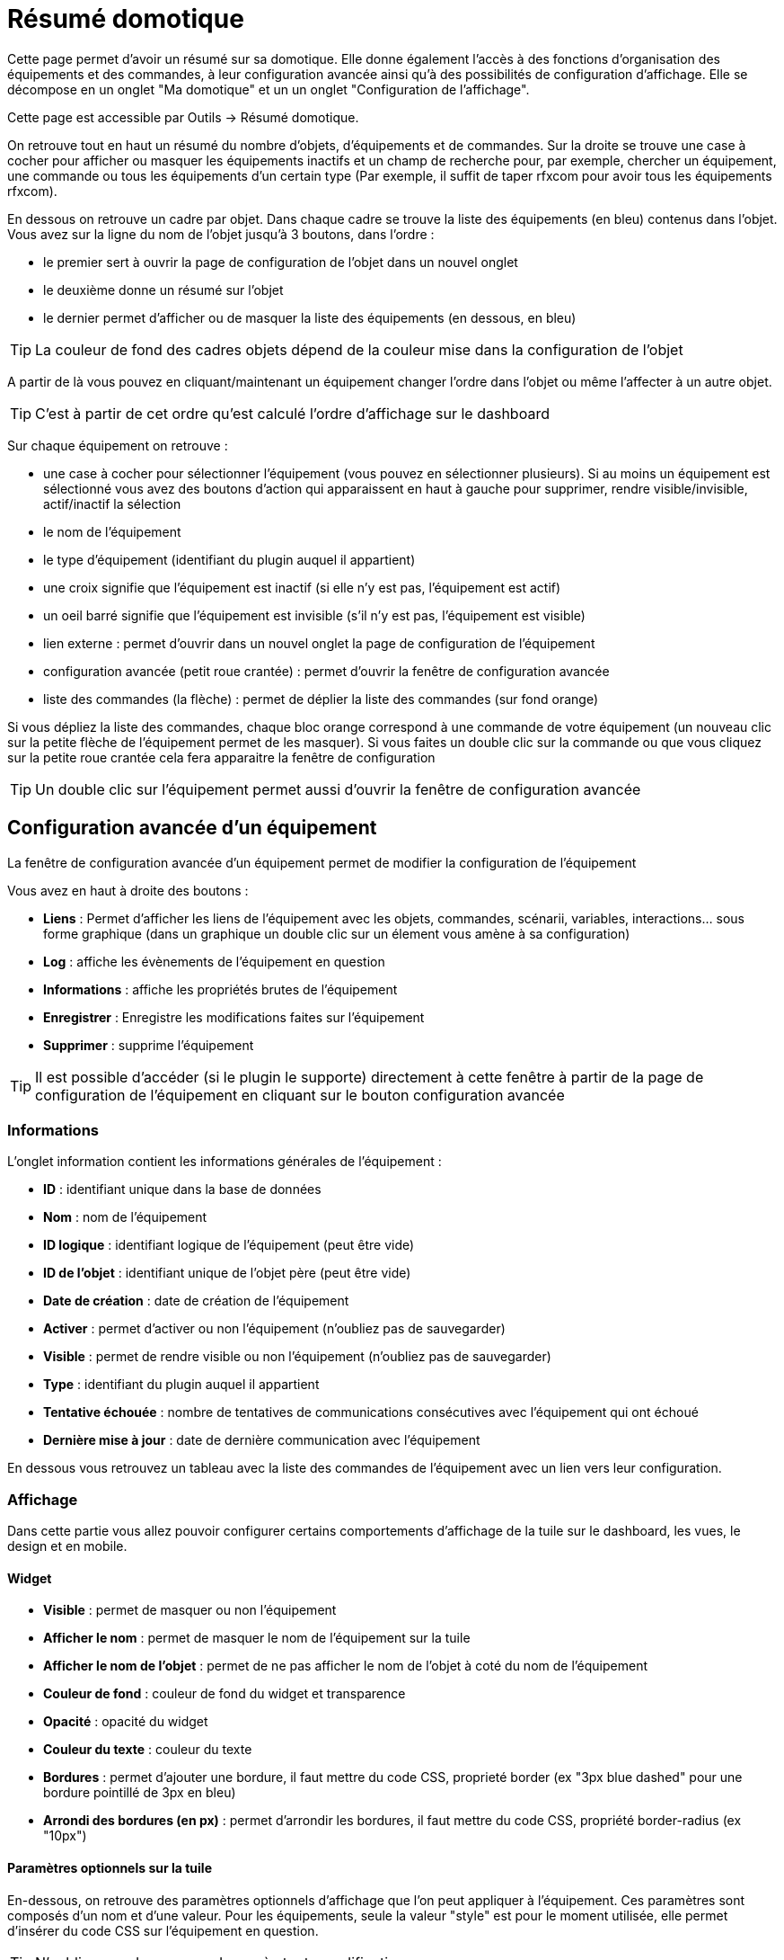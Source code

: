 = Résumé domotique

Cette page permet d'avoir un résumé sur sa domotique. Elle donne également l'accès à des fonctions d'organisation des équipements et des commandes, à leur configuration avancée ainsi qu'à des possibilités de configuration d'affichage. Elle se décompose en un onglet "Ma domotique" et un un onglet "Configuration de l'affichage".

Cette page est accessible par Outils -> Résumé domotique.

On retrouve tout en haut un résumé du nombre d'objets, d'équipements et de commandes. Sur la droite se trouve une case à cocher pour afficher ou masquer les équipements inactifs et un champ de recherche pour, par exemple, chercher un équipement, une commande ou tous les équipements d'un certain type (Par exemple, il suffit de taper rfxcom pour avoir tous les équipements rfxcom).

En dessous on retrouve un cadre par objet. Dans chaque cadre se trouve la liste des équipements (en bleu) contenus dans l'objet. Vous avez sur la ligne du nom de l'objet jusqu'à 3 boutons, dans l'ordre : 

* le premier sert à ouvrir la page de configuration de l'objet dans un nouvel onglet
* le deuxième donne un résumé sur l'objet
* le dernier permet d'afficher ou de masquer la liste des équipements (en dessous, en bleu)

[TIP]
La couleur de fond des cadres objets dépend de la couleur mise dans la configuration de l'objet

A partir de là vous pouvez en cliquant/maintenant un équipement changer l'ordre dans l'objet ou même l'affecter à un autre objet.

[TIP]
C'est à partir de cet ordre qu'est calculé l'ordre d'affichage sur le dashboard

Sur chaque équipement on retrouve : 

* une case à cocher pour sélectionner l'équipement (vous pouvez en sélectionner plusieurs). Si au moins un équipement est sélectionné vous avez des boutons d'action qui apparaissent en haut à gauche pour supprimer, rendre visible/invisible, actif/inactif la sélection
* le nom de l'équipement
* le type d'équipement (identifiant du plugin auquel il appartient)
* une croix signifie que l'équipement est inactif (si elle n'y est pas, l'équipement est actif)
* un oeil barré signifie que l'équipement est invisible (s'il n'y est pas, l'équipement est visible)
* lien externe : permet d'ouvrir dans un nouvel onglet la page de configuration de l'équipement
* configuration avancée (petit roue crantée) : permet d'ouvrir la fenêtre de configuration avancée
* liste des commandes (la flèche) : permet de déplier la liste des commandes (sur fond orange)

Si vous dépliez la liste des commandes, chaque bloc orange correspond à une commande de votre équipement (un nouveau clic sur la petite flèche de l'équipement permet de les masquer). Si vous faites un double clic sur la commande ou que vous cliquez sur la petite roue crantée cela fera apparaitre la fenêtre de configuration

[TIP]
Un double clic sur l'équipement permet aussi d'ouvrir la fenêtre de configuration avancée

== Configuration avancée d'un équipement

La fenêtre de configuration avancée d'un équipement permet de modifier la configuration de l'équipement

Vous avez en haut à droite des boutons : 

* *Liens* : Permet d'afficher les liens de l'équipement avec les objets, commandes, scénarii, variables, interactions... sous forme graphique (dans un graphique un double clic sur un élement vous amène à sa configuration)
* *Log* : affiche les évènements de l'équipement en question
* *Informations* : affiche les propriétés brutes de l'équipement
* *Enregistrer* : Enregistre les modifications faites sur l'équipement
* *Supprimer* : supprime l'équipement

[TIP]
Il est possible d'accéder (si le plugin le supporte) directement à cette fenêtre à partir de la page de configuration de l'équipement en cliquant sur le bouton configuration avancée

=== Informations

L'onglet information contient les informations générales de l'équipement : 

* *ID* : identifiant unique dans la base de données
* *Nom* : nom de l'équipement
* *ID logique* : identifiant logique de l'équipement (peut être vide)
* *ID de l'objet* : identifiant unique de l'objet père (peut être vide)
* *Date de création* : date de création de l'équipement
* *Activer* : permet d'activer ou non l'équipement (n'oubliez pas de sauvegarder)
* *Visible* : permet de rendre visible ou non l'équipement (n'oubliez pas de sauvegarder)
* *Type* : identifiant du plugin auquel il appartient
* *Tentative échouée* : nombre de tentatives de communications consécutives avec l'équipement qui ont échoué
* *Dernière mise à jour* : date de dernière communication avec l'équipement

En dessous vous retrouvez un tableau avec la liste des commandes de l'équipement avec un lien vers leur configuration.

=== Affichage

Dans cette partie vous allez pouvoir configurer certains comportements d'affichage de la tuile sur le dashboard, les vues, le design et en mobile.

==== Widget

* *Visible* : permet de masquer ou non l'équipement
* *Afficher le nom* : permet de masquer le nom de l'équipement sur la tuile
* *Afficher le nom de l'objet* : permet de ne pas afficher le nom de l'objet à coté du nom de l'équipement
* *Couleur de fond* : couleur de fond du widget et transparence
* *Opacité* : opacité du widget
* *Couleur du texte* : couleur du texte
* *Bordures* : permet d'ajouter une bordure, il faut mettre du code CSS, proprieté border (ex "3px blue dashed" pour une bordure pointillé de 3px en bleu)
* *Arrondi des bordures (en px)* : permet d'arrondir les bordures, il faut mettre du code CSS, propriété border-radius (ex "10px")

==== Paramètres optionnels sur la tuile

En-dessous, on retrouve des paramètres optionnels d'affichage que l'on peut appliquer à l'équipement. Ces paramètres sont composés d'un nom et d'une valeur. Pour les équipements, seule la valeur "style" est pour le moment utilisée, elle permet d'insérer du code CSS sur l'équipement en question.

[TIP]
N'oubliez pas de sauvegarder après toute modification.

=== Disposition

Cette partie vous permet de choisir entre la disposition standard des commandes (côte à côte dans le widget), ou en mode tableau.

En mode tableau vous pouvez :

* Choisir la dimmension du tableau ligne x colonne
* Choisir de centrer les commandes dans les cases du tableau
* Donner le style (en CSS) des cases
* Donner le style (en CSS) du tableau

En dessous pour chaque case vous pouvez :

* Ajouter un texte en plus de la commande (ou tout seul, si il n'y a pas de commande dans la case)
* Modifier le CSS spécifique de la case (attention celui-ci écrase et remplace le CSS général des cases)

[TIP]
Si dans une case du tableau vous voulez mettre 2 commandes l’une en dessous de l’autre il ne faut pas oublier de rajouter un retour à la ligne après la première dans la configuration avancée de celle-ci.

=== Alertes

Cet onglet permet d'avoir les informations sur la batterie de l'équipement : type de pile, dernière remontée de l'information, niveau restant (si bien sûr votre équipement fonctionne sur pile). Vous pourrez aussi à partir de celui-ci configurer les seuils spécifiques pour cet équipement.

Il permet aussi de gérer le timeout de l'équipement. Par exemple, 30 indique à jeedom que si l'équipement n'a pas communiqué depuis plus de 30 minutes, alors il faut le mettre en alerte.

=== Commentaire

Permet de mettre des commentaires sur l'équipement (date de changement de la pile, par exemple)

== Configuration avancée d'une commande

Vous avez en haut des boutons : 

* *Tester* : permet de tester la commande
* *Liens* : Permet d'afficher les liens de l'équipement avec les objets, commandes, scénarii, variables, interactions.... sous forme graphique (dans un graphique, un double clic sur un élement vous amène à sa configuration)
* *Log* : affiche les évènements de l'équipement en question
* *Informations* : affiche les propriétés brutes de l'équipement
* Appliquer à* : permet d'appliquer la même configuration sur plusieurs commandes
* *Enregistrer* : Enregistre les modifications faites sur l'équipement

[NOTE]
En fonction du type de commande les informations/actions affichées peuvent changer.

=== Informations

L'onglet information contient les informations générales sur la commande  :

* *ID* : identifiant unique dans la base de données
* *Logical ID* : identifiant logique de la commande (peut être vide)
* *Nom* : nom de la commande
* *Type* : type de la commande (action ou info)
* *Sous-type* : sous-type de la commande (binaire, numérique...)
* *URL directe* : fournit une URL (clic droit, copier l'adresse du lien) pour, en fonction du type de la commande, déclencher l'action ou récupérer sa valeur (si c'est une commande de type info)
* *Unité* : unité de la commande
* *Commande déclenchant une mise à jour* : donne l'identifiant d'une autre commande qui, si cette autre commande change, va forcer la mise à jour de la commande visualisée
* *Visible* : définit si la commande est visible ou non
* *Icône* : permet de changer l'icone de la commande

Vous avez aussi différents boutons : 

* *Cette commande remplace l'id* : permet de remplacer un id de commande par la commande en question, utile si vous avez supprimé un équipement dans jeedom et que vous avez des scénarii utilisant des commandes de celui-ci.
* *Cette commande remplace la commande* : Remplace une commande par la commande courante
* *Remplacer cette commande par la commande* : L'inverse, remplace la commande par une autre commande

[NOTE]
Ce genre d'action remplace les commandes partout dans jeedom (scénario, interaction, commande, équipement....)

En-dessous, vous retrouvez la liste des différents équipements, commandes, scénarios ou interactions qui utilisent cette commande. Un clic dessus permet d'aller directement sur leur configuration respective.

=== Configuration

Pour une commande de type info :

* *Calcul et arrondi*
** *Formule de calcul (\#value# pour la valeur)* : vous pouvez ici faire une opération sur la valeur de la commande avant le traitement par Jeedom, exemple : \#value# - 0.2 pour retrancher 0.2 (offset sur un capteur de température)
** *Arrondi (chiffre après la virgule)* : permet d'arrondir la valeur de la commande, exemple : mettre 2 pour tranformer 16.643345 en 16.64
* *Type générique* : cette partie permet de configurer le type générique de la commande (Jeedom essaie de le trouver par lui-même en mode auto). Cette information est utilisée par l'application mobile.
* *Action sur la valeur* : cette partie permet de faire des sortes de mini scénarii, vous pouvez par exemple dire que si la valeur vaut plus de 50 pendant 3 minutes alors il faut faire telle action. Cela permet par exemple d'éteindre une lumière X minutes après que celle-ci se soit allumée
* *Historique*
** *Historiser* : permet de définir si vous voulez historiser ou non cette commande.
** *Mode de lissage* : mode de lissage ou d'archivage permet de choisir la manière d'archiver la donnée ; par défaut c'est une moyenne ; il est aussi possible de choisir le maximum, le minimum, ou aucun ; aucun permet de dire à Jeedom qu'il ne doit pas réaliser d'archivage sur cette commande (aussi bien sur la première période des 5 mn qu'avec la tâche d'archivage). Cette option est dangereuse car Jeedom conserve tout : il va donc y avoir beaucoup plus de données conservées.
** *Purger l'historique si plus vieux de* : cette option permet de dire à Jeedom de supprimer toutes les données plus vieilles qu'une certaine période. Peut être pratique pour ne pas conserver de données si ça n'est pas nécessaire et donc limiter la quantité d'informations enregistrées par Jeedom.
* *Gestion des valeurs*
** *Valeur interdite* : si la commande prend une des valeurs en question jeedom l'ignore avant de l'appliquer
** *Valeur retour d'état* : permet de faire revenir la commande à cette valeur après un certain temps
** *Durée avant retour d'état (min)* : temps avant le retour à la valeur ci-dessus
* *Autres*
** *Gestion de la répétition des valeurs* : En automatique si la commande remonte 2 fois la même valeur d'affilée alors Jeedom ne prend pas en compte la 2eme remontée (évite de déclencher plusieurs fois un scénario par exemple si la valeur ne change pas sauf si la commande est de type binaire). Vous pouvez forcer la répétition de la valeur ou l'interdire complètement
** *Push URL* : permet de rajouter une URL à appeler en cas de mise à jour de la commande. Vous pouvez utiliser les tags suivant : \#value# pour la valeur de la commande, \#cmd_name# pour le nom de la commande, \#cmd_id# pour l'identifiant unique de la commande, \#humanname# pour le nom complet de la commande (ex : \#[Salle de bain][Hydrometrie][Humidité]#)

Si vous êtes sur une commande de type action vous avez : 

* *Confirmer l'action* : lors d'une action à partir de l'interface sur cette commande, Jeedom demandera une confirmation
* *Code d'accès* : lors d'une action à partir de l'interface sur cette commande, Jeedom demandera le code
* *Action avant exécution de la commande* : action qui sera faite avant chaque execution de la commande
* *Action après execution de la commande* : action faite après chaque execution de la commande

=== Alerte

Permet de définir un niveau d'alerte (warning ou danger) en fonction de certaines conditions. Par exemple, si #value# > 8 pendant 30 minutes alors l'équipement peut passer en alerte warning.

[NOTE]
Sur la page d'administration de Jeedom, vous pouvez configurer une commande de type message qui permettra à Jeedom de vous prévenir si on atteint le seuil warning ou danger

=== Affichage

Dans cettre partie vous allez pouvoir configurer certains comportements d'affichage du widget sur le dashboard, les vues, le design et en mobile.

* *Widget* : permet de choisir le widget sur dekstop ou mobile (à noter qu'il faut le plugin widget et que vous pouvez le faire aussi à partir de celui-ci)
* *Visible* : permet de masquer ou non la commande en desktop ou mobile
* *Afficher le nom* : permet de masquer le nom de la commande en fonction du contexte
* *Afficher le nom et l'icône* : permet d'afficher l'icône en plus du nom de la commande
* *Retour à la ligne forcé avant le widget* : permet d'ajouter un retour à la ligne avant ou après le widget (pour forcer par exemple un affichage en colonne des différentes commandes de l'équipement au lieu de lignes par defaut)

En-dessous, on retrouve des paramètres optionnels d'affichage que l'on peut passer au widget. Ces paramètres dépendent du widget en question, il faut donc regarder sa fiche sur le Market pour les connaître.

[TIP]
N'oubliez pas de sauvegarder après toute modification.

=== Code

Permet de modifier le code du widget juste pour la commande courante.

[NOTE]
Si vous voulez modifier le code, n'oubliez pas de cocher la case "Activer la personalisation du widget"

